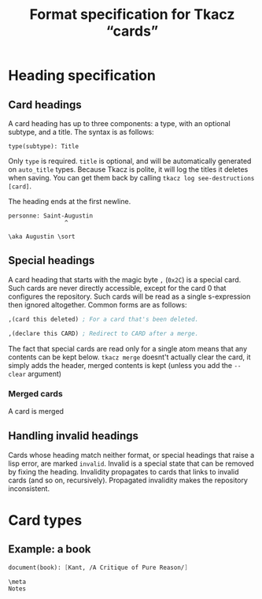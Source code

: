 #+TITLE: Format specification for Tkacz “cards”

* Heading specification

** Card headings

A card heading has up to three components: a type, with an optional
subtype, and a title.  The syntax is as follows:

#+begin_example
  type(subtype): Title
#+end_example

Only =type= is required.  =title= is optional, and will be
automatically generated on =auto_title= types.  Because Tkacz is
polite, it will log the titles it deletes when saving.  You can get
them back by calling =tkacz log see-destructions [card]=.

The heading ends at the first newline.

#+begin_example
personne: Saint-Augustin
                ^

\aka Augustin \sort
#+end_example


** Special headings

A card heading that starts with the magic byte =,= (~0x2C~) is a
special card.  Such cards are never directly accessible, except for
the card 0 that configures the repository.  Such cards will be read as
a single s-expression then ignored altogether.  Common forms are as follows:

#+begin_src scheme
  ,(card this deleted) ; For a card that's been deleted.
#+end_src

#+begin_src scheme
  ,(declare this CARD) ; Redirect to CARD after a merge.
#+end_src

The fact that special cards are read only for a single atom means that
any contents can be kept below.  =tkacz merge= doesnt't actually clear
the card, it simply adds the header, merged contents is kept (unless
you add the =--clear= argument)

*** Merged cards

A card is merged

** Handling invalid headings

Cards whose heading match neither format, or special headings that
raise a lisp error, are marked =invalid=.  Invalid is a special state
that can be removed by fixing the heading.  Invalidity propagates to
cards that links to invalid cards (and so on, recursively).
Propagated invalidity makes the repository inconsistent.

* Card types

** Example: a book

#+begin_src scheme
  document(book): [Kant, /A Critique of Pure Reason/]

  \meta
  Notes
#+end_src
